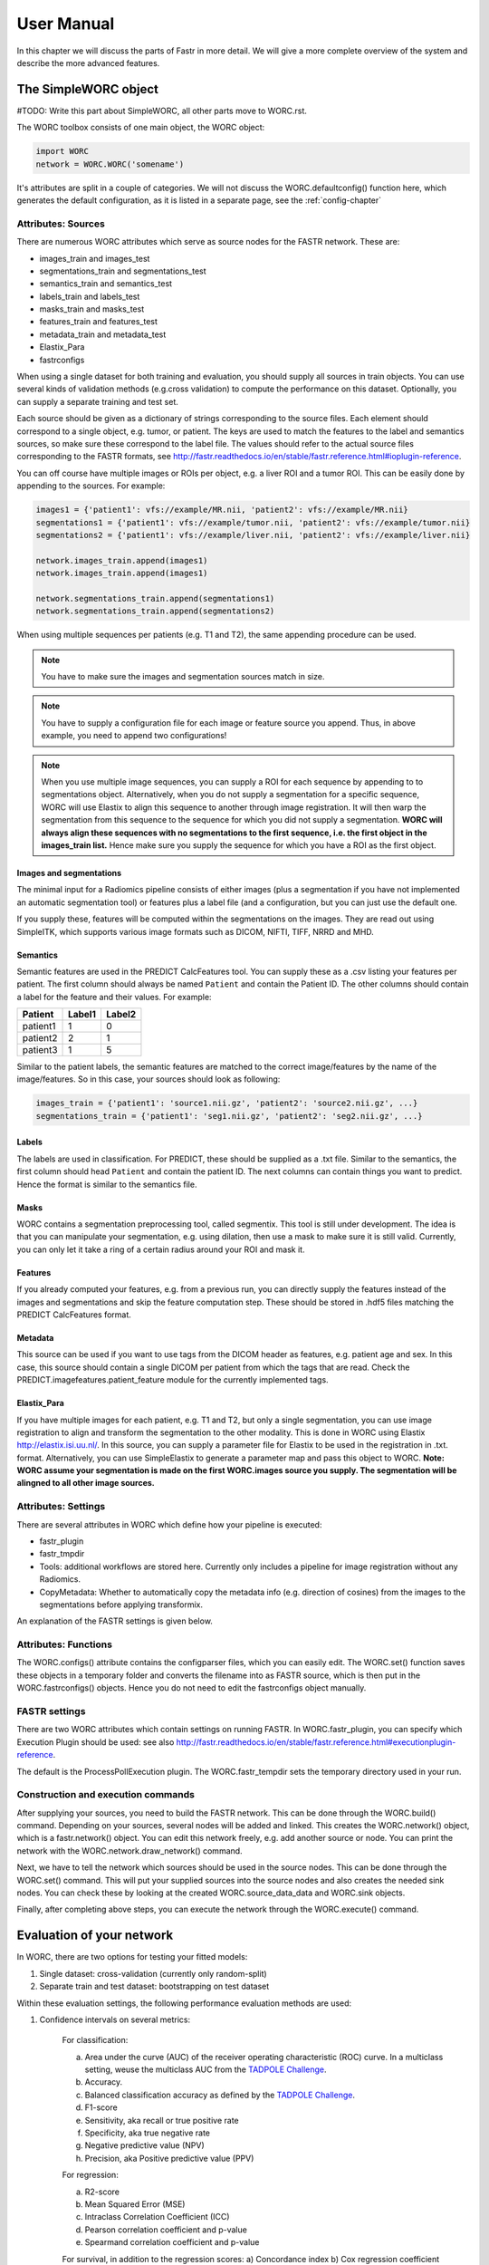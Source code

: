 ..  usermanual-chapter:

User Manual
===========

In this chapter we will discuss the parts of Fastr in more detail. We will give a more complete overview of the system
and describe the more advanced features.

.. _tools:

The SimpleWORC object
---------------------

#TODO: Write this part about SimpleWORC, all other parts move to WORC.rst.

The WORC toolbox consists of one main object, the WORC object:



.. code-block:: python

   import WORC
   network = WORC.WORC('somename')



It's attributes are split in a couple of categories. We will not discuss
the WORC.defaultconfig() function here, which generates the default
configuration, as it is listed in a separate page, see the :ref:`config-chapter`



Attributes: Sources
~~~~~~~~~~~~~~~~~~~

There are numerous WORC attributes which serve as source nodes for the
FASTR network. These are:


-  images_train and images_test
-  segmentations_train and segmentations_test
-  semantics_train and semantics_test
-  labels_train and labels_test
-  masks_train and masks_test
-  features_train and features_test
-  metadata_train and metadata_test
-  Elastix_Para
-  fastrconfigs


When using a single dataset for both training and evaluation, you should
supply all sources in train objects. You can use several kinds of
validation methods (e.g.cross validation) to compute the performance on
this dataset. Optionally, you can supply a separate training and test
set.


Each source should be given as a dictionary of strings corresponding to
the source files. Each element should correspond to a single object,
e.g. tumor, or patient. The keys are used to match the features to the
label and semantics sources, so make sure these correspond to the label
file. The values should refer to the actual source files corresponding
to the FASTR formats, see
http://fastr.readthedocs.io/en/stable/fastr.reference.html#ioplugin-reference.


You can off course have multiple images or ROIs per object, e.g. a liver
ROI and a tumor ROI. This can be easily done by appending to the
sources. For example:

.. code-block:: python

   images1 = {'patient1': vfs://example/MR.nii, 'patient2': vfs://example/MR.nii}
   segmentations1 = {'patient1': vfs://example/tumor.nii, 'patient2': vfs://example/tumor.nii}
   segmentations2 = {'patient1': vfs://example/liver.nii, 'patient2': vfs://example/liver.nii}

   network.images_train.append(images1)
   network.images_train.append(images1)

   network.segmentations_train.append(segmentations1)
   network.segmentations_train.append(segmentations2)



When using multiple sequences per patients (e.g. T1 and T2), the same
appending procedure can be used.


.. note:: You have to make sure the images and segmentation sources match in size.

.. note:: You have to supply a configuration file for each image or feature source you append.
          Thus, in above example, you need to append two configurations!
.. note:: When you use
          multiple image sequences, you can supply a ROI for each sequence by
          appending to to segmentations object. Alternatively, when you do not
          supply a segmentation for a specific sequence, WORC will use Elastix to
          align this sequence to another through image registration. It will then
          warp the segmentation from this sequence to the sequence for which you
          did not supply a segmentation. **WORC will always align these sequences with no segmentations to the first sequence, i.e. the first object in the images_train list.**
          Hence make sure you supply the sequence for which you have a ROI as the first object.

Images and segmentations
^^^^^^^^^^^^^^^^^^^^^^^^



The minimal input for a Radiomics pipeline consists of either images
(plus a segmentation if you have not implemented an automatic
segmentation tool) or features plus a label file (and a configuration,
but you can just use the default one.

If you supply these, features will be computed within the segmentations
on the images. They are read out using SimpleITK, which supports various
image formats such as DICOM, NIFTI, TIFF, NRRD and MHD.



Semantics
^^^^^^^^^

Semantic features are used in the PREDICT CalcFeatures tool. You can
supply these as a .csv listing your features per patient. The first
column should always be named ``Patient`` and contain the Patient ID. The
other columns should contain a label for the feature and their values.
For example:



+----------+--------+--------+
| Patient  | Label1 | Label2 |
+==========+========+========+
| patient1 | 1      | 0      |
+----------+--------+--------+
| patient2 | 2      | 1      |
+----------+--------+--------+
| patient3 | 1      | 5      |
+----------+--------+--------+


Similar to the patient labels, the semantic features are matched to the
correct image/features by the name of the image/features. So in this
case, your sources should look as following:



.. code-block:: python

   images_train = {'patient1': 'source1.nii.gz', 'patient2': 'source2.nii.gz', ...}
   segmentations_train = {'patient1': 'seg1.nii.gz', 'patient2': 'seg2.nii.gz', ...}



Labels
^^^^^^

The labels are used in classification. For PREDICT, these should be
supplied as a .txt file. Similar to the semantics, the first column
should head ``Patient`` and contain the patient ID. The next columns can
contain things you want to predict. Hence the format is similar to the
semantics file.


Masks
^^^^^

WORC contains a segmentation preprocessing tool, called segmentix. This
tool is still under development. The idea is that you can manipulate
your segmentation, e.g. using dilation, then use a mask to make sure it
is still valid. Currently, you can only let it take a ring of a certain
radius around your ROI and mask it.



Features
^^^^^^^^

If you already computed your features, e.g. from a previous run, you can
directly supply the features instead of the images and segmentations and
skip the feature computation step. These should be stored in .hdf5 files
matching the PREDICT CalcFeatures format.


Metadata
^^^^^^^^

This source can be used if you want to use tags from the DICOM header as
features, e.g. patient age and sex. In this case, this source should
contain a single DICOM per patient from which the tags that are read.
Check the PREDICT.imagefeatures.patient_feature module for the currently
implemented tags.



Elastix_Para
^^^^^^^^^^^^

If you have multiple images for each patient, e.g. T1 and T2, but only a
single segmentation, you can use image registration to align and
transform the segmentation to the other modality. This is done in WORC
using Elastix http://elastix.isi.uu.nl/. In this source, you can supply
a parameter file for Elastix to be used in the registration in .txt.
format. Alternatively, you can use SimpleElastix to generate a parameter
map and pass this object to WORC. **Note: WORC assume your segmentation
is made on the first WORC.images source you supply. The segmentation
will be alingned to all other image sources.**


Attributes: Settings
~~~~~~~~~~~~~~~~~~~~


There are several attributes in WORC which define how your pipeline is
executed:



-  fastr_plugin
-  fastr_tmpdir
-  Tools: additional workflows are stored here. Currently only includes
   a pipeline for image registration without any Radiomics.
-  CopyMetadata: Whether to automatically copy the metadata info
   (e.g. direction of cosines) from the images to the segmentations
   before applying transformix.

An explanation of the FASTR settings is given below.



Attributes: Functions
~~~~~~~~~~~~~~~~~~~~~

The WORC.configs() attribute contains the configparser files, which you
can easily edit. The WORC.set() function saves these objects in a
temporary folder and converts the filename into as FASTR source, which
is then put in the WORC.fastrconfigs() objects. Hence you do not need to
edit the fastrconfigs object manually.


FASTR settings
~~~~~~~~~~~~~~

There are two WORC attributes which contain settings on running FASTR.
In WORC.fastr_plugin, you can specify which Execution Plugin should be
used: see also
http://fastr.readthedocs.io/en/stable/fastr.reference.html#executionplugin-reference.

The default is the ProcessPollExecution plugin. The WORC.fastr_tempdir
sets the temporary directory used in your run.


Construction and execution commands
~~~~~~~~~~~~~~~~~~~~~~~~~~~~~~~~~~~


After supplying your sources, you need to build the FASTR network. This
can be done through the WORC.build() command. Depending on your sources,
several nodes will be added and linked. This creates the WORC.network()
object, which is a fastr.network() object. You can edit this network
freely, e.g. add another source or node. You can print the network with
the WORC.network.draw_network() command.


Next, we have to tell the network which sources should be used in the
source nodes. This can be done through the WORC.set() command. This will
put your supplied sources into the source nodes and also creates the
needed sink nodes. You can check these by looking at the created
WORC.source_data_data and WORC.sink objects.


Finally, after completing above steps, you can execute the network
through the WORC.execute() command.


Evaluation of your network
--------------------------

In WORC, there are two options for testing your fitted models:

1. Single dataset: cross-validation (currently only random-split)
2. Separate train and test dataset: bootstrapping on test dataset

Within these evaluation settings, the following performance evaluation methods are used:

1. Confidence intervals on several metrics:

    For classification:

    a) Area under the curve (AUC) of the receiver operating characteristic (ROC) curve. In a multiclass setting, weuse the multiclass AUC from the `TADPOLE Challenge <https://tadpole.grand-challenge.org/>`_.
    b) Accuracy.
    c) Balanced classification accuracy as defined by the `TADPOLE Challenge <https://tadpole.grand-challenge.org/>`_.
    d) F1-score
    e) Sensitivity, aka recall or true positive rate
    f) Specificity, aka true negative rate
    g) Negative predictive value (NPV)
    h) Precision, aka Positive predictive value (PPV)

    For regression:

    a) R2-score
    b) Mean Squared Error (MSE)
    c) Intraclass Correlation Coefficient (ICC)
    d) Pearson correlation coefficient and p-value
    e) Spearmand correlation coefficient and p-value

    For survival, in addition to the regression scores:
    a) Concordance index
    b) Cox regression coefficient and p-value

    In cross-validation, by default, 95% confidence intervals for the mean performance measures are constructed using
    the corrected resampled t-test base on all cross-validation iterations, thereby taking into account that the samples
    in the cross-validation splits are not statistically independent. See als
    `Nadeau C, Bengio Y. Inference for the generalization error. In Advances in Neural Information Processing Systems, 2000; 307–313.`

    In bootstrapping, 95% confidence intervals are created using the ''standard'' method according to a normal distribution: see Table 6, method 1 in  `Efron B., Tibshirani R. Bootstrap Methods for Standard Errors,
    Confidence Intervals, and Other Measures of Statistical Accuracy, Statistical Science Vol.1, No,1, 54-77, 1986`.

2. ROC curve with 95% confidence intervals using the fixed-width bands method, see `Macskassy S. A., Provost F., Rosset S. ROC Confidence Bands: An Empirical Evaluation. In: Proceedings of the 22nd international conference on Machine learning. 2005.`

3. Univariate statistical testing of the features using:

    a) A student t-test
    b) A Welch test
    c) A Wilcoxon test
    d) A Mann-Whitney U test

    The uncorrected p-values for all these tests are reported in a single excel sheet. Pick the right test and significance
    level based on your assumptions. Normally, we make use of the Mann-Whitney U test, as our features do not have to be normally
    distributed, it's nonparametric, and assumes independent samples.

4. Ranking patients from typical to atypical as determined by the model, based on either:

    a) The percentage of times a patient was classified correctly when occuring in the test set. Patients always correctly classified
    can be seen as typical examples; patients always classified incorrectly as atypical.
    b) The mean posterior of the patient when occuring in the test set.

    These measures can only be used in classification. Besides an Excel with the rankings, snapshots of the middle slice
    of the image + segmentation are saved with the ground truth label and the percentage/posterior in the filename. In
    this way, one can scroll through the patients from typical to atypical to distinguish a pattern.

5. A barchart of how often certain features groups were selected in the optimal methods. Only useful when using
   groupwise feature selection.

By default, only the first evaluation method, e.g. metric computation, is used. The other methods can simply be added
to WORC by using the ``add_evaluation()`` function, either directly in WORC or through the facade:


.. code-block:: python

   import WORC
   network = WORC.WORC('somename')
   label_type = 'name_of_label_predicted_for_evaluation'
   ...
   network.add_evaluation(label_type)

.. code-block:: python

    import WORC
    from WORC import SimpleWORC
    experiment = SimpleWORC('somename')
    ...
    experiment.add_evaluation()

Debugging
---------

As WORC is based on fastr, debugging is similar to debugging a fastr pipeline: see therefore also
`the fastr debugging guidelines <https://fastr.readthedocs.io/en/stable/static/user_manual.html#debugging/>`_.

If you run into any issue, please create an issue on the `WORC Github <https://github.com/MStarmans91/WORC/issues/>`_.


Example data
------------

For many files used in typical WORC experiments, we provide example data. Some
of these can be found in the exampledata folder within the WORC package. To
save memory, for several types the example data is not included, but a script
is provided to create the example data. This script (create_examplt_data) can
be foud in the exampledata folder as well.
